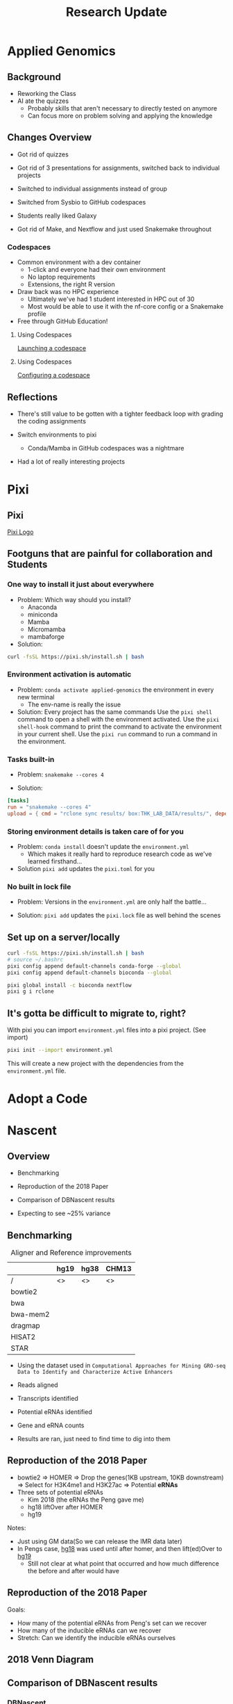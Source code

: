 #+title: Research Update
#+options: todo:nil

* Applied Genomics
** Background

- Reworking the Class
- AI ate the quizzes
  - Probably skills that aren't necessary to directly tested on anymore
  - Can focus more on problem solving and applying the knowledge

** Changes Overview

- Got rid of quizzes
- Got rid of 3 presentations for assignments, switched back to individual projects
- Switched to individual assignments instead of group
  # - ensured that everyone had to learn all the skills
- Switched from Sysbio to GitHub codespaces
- Students really liked Galaxy
  # - Until we did the more in-depth ATAC-seq tutorial
- Got rid of Make, and Nextflow and just used Snakemake throughout
  # - Familiarity grew in-between weeks

*** Codespaces

- Common environment with a dev container
  - 1-click and everyone had their own environment
  - No laptop requirements
  - Extensions, the right R version
- Draw back was no HPC experience
  - Ultimately we've had 1 student interested in HPC out of 30
  - Most would be able to use it with the nf-core config or a Snakemake profile
    # and not notice the difference
- Free through GitHub Education!

**** Using Codespaces

[[img:https://docs.github.com/assets/cb-169907/mw-1440/images/help/codespaces/configure-dev-container.webp][Launching a codespace]]

**** Using Codespaces

[[img:https://docs.github.com/assets/cb-80257/mw-1440/images/help/codespaces/configuration-file-choice.webp][Configuring a codespace]]

** Reflections

- There's still value to be gotten with a tighter feedback loop with grading the coding assignments
  # - As opposed to intro bio lab where you have to wait for results, grading, hand the lab reports back...
  # - Maybe ditching GitHub classroom grading, and just writing a small grading script
- Switch environments to pixi
  - Conda/Mamba in GitHub codespaces was a nightmare
- Had a lot of really interesting projects
# I think the concept is a lot of fun to graduate level students
# New skills + an excuse to go on a bit of a lark on whatever you want

* Pixi

** Pixi

[[img:https://pixi.sh/dev/assets/pixi.webp][Pixi Logo]]

** Footguns that are painful for collaboration and Students

*** One way to install it just about everywhere

- Problem: Which way should you install?
  - Anaconda
  - miniconda
  - Mamba
  - Micromamba
  - mambaforge

- Solution:
#+begin_src bash
curl -fsSL https://pixi.sh/install.sh | bash
#+end_src


*** Environment activation is automatic

- Problem: ~conda activate applied-genomics~ the environment in every new terminal
  - The env-name is really the issue

- Solution: Every project has the same commands
    Use the ~pixi shell~ command to open a shell with the environment activated.
    Use the ~pixi shell-hook~ command to print the command to activate the environment in your current shell.
    Use the ~pixi run~ command to run a command in the environment.

*** Tasks built-in
- Problem: ~snakemake --cores 4~

- Solution:
#+begin_src toml
[tasks]
run = "snakemake --cores 4"
upload = { cmd = "rclone sync results/ box:THK_LAB_DATA/results/", depends-on = ["run"] }
#+end_src


*** Storing environment details is taken care of for you

- Problem: ~conda install~ doesn't update the ~environment.yml~
  - Which makes it really hard to reproduce research code as we've learned firsthand...

- Solution ~pixi add~ updates the ~pixi.toml~ for you

*** No built in lock file

- Problem: Versions in the ~environment.yml~ are only half the battle...
# - Going to avoid going off into the weeds here, there is conda-lock

- Solution: ~pixi add~ updates the ~pixi.lock~ file as well behind the scenes

** Set up on a server/locally

#+begin_src bash
curl -fsSL https://pixi.sh/install.sh | bash
# source ~/.bashrc
pixi config append default-channels conda-forge --global
pixi config append default-channels bioconda --global

pixi global install -c bioconda nextflow
pixi g i rclone
#+end_src

** It's gotta be difficult to migrate to, right?

With pixi you can import ~environment.yml~ files into a pixi project. (See import)

#+begin_src bash
pixi init --import environment.yml
#+end_src

This will create a new project with the dependencies from the ~environment.yml~ file.

* TODO Adopt a Code
* Nascent
** Overview

- Benchmarking
- Reproduction of the 2018 Paper
- Comparison of DBNascent results

- Expecting to see ~25% variance
# [cite:@Pints]

** Benchmarking

#+caption: Aligner and Reference improvements
#+name: tbl:1
|          | hg19 | hg38 | CHM13 |
|----------+------+------+-------|
| /        | <>   | <>   | <>    |
| bowtie2  |      |      |       |
| bwa      |      |      |       |
| bwa-mem2 |      |      |       |
| dragmap  |      |      |       |
| HISAT2   |      |      |       |
| STAR     |      |      |       |

- Using the dataset used in =Computational Approaches for Mining GRO-seq Data to Identify and Characterize Active Enhancers=
- Reads aligned
- Transcripts identified
- Potential eRNAs identified
  # I'm gonna have to write a Nextflow workflow for this aren't I? Wait I already did
- Gene and eRNA counts

- Results are ran, just need to find time to dig into them
  # Except for some issues with CHM13 and HISAT2/dragmap

** TODO Reproduction of the 2018 Paper

- bowtie2 => HOMER => Drop the genes(1KB upstream, 10KB downstream) => Select for H3K4me1 and H3K27ac => Potential *eRNAs*
- Three sets of potential eRNAs
  - Kim 2018 (the eRNAs the Peng gave me)
  - hg18 liftOver after HOMER
  - hg19

Notes:
- Just using GM data(So we can release the IMR data later)
- In Pengs case, _hg18_ was used until after homer, and then lift(ed)Over to _hg19_
  - Still not clear at what point that occurred and how much difference the before and after would have

** Reproduction of the 2018 Paper

Goals:
- How many of the potential eRNAs from Peng's set can we recover
- How many of the inducible eRNAs can we recover
- Stretch: Can we identify the inducible eRNAs ourselves

** 2018 Venn Diagram

[[file:eRNAs_overlap.png]]

** Comparison of DBNascent results
*** DBNascent

#+begin_quote
DBNascent is a database of nascent sequencing data created and maintained by the Dowell and Allen Lab at the University of Colorado Boulder.
#+end_quote

HISAT2 => dREG, Tfit

[[https://github.com/Dowell-Lab/DBNascent_Analysis][DBNascent Analysis]]

*** dREG Woes

- DBNascent used HISAT2 and then dREG
  - Tried to build but it's dREG is their own custom software
  - Michael's GPU machines(Free) have CUDA 12

Stuff I tried:

- Building the image by hand.
# Gave up when I got it all built and then dREG threw that it didn't have "Rgtsvm" and saw that was their custom in-house SVM package, and gave up
- A docker image I stumbled on from Cornell's HPC admins
  - only works with CUDA 11
- Adding a "dREG" prep process to Nascent.
# It doesn't work properly with their web portal for submitting bigWigs
- Packaged up Danko's lab pre-dREG pipeline in a Nextflow script and then submitting the bigWigs to their web portal.

Options:
- *Pick up building Rgtsvm and see if it'll even work with CUDA 12*
- Run dREG-nf on all of the samples and then submit them through the web browser.
- Give up and try to compare with homer/groHMM/PINTS
- Find a machine with CUDA 11
